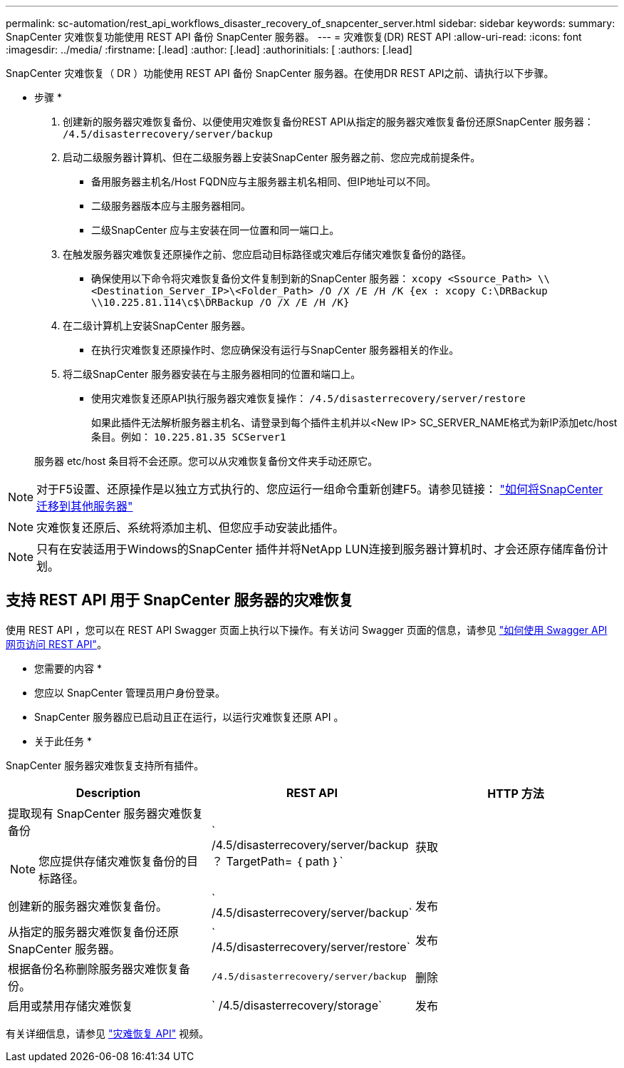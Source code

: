 ---
permalink: sc-automation/rest_api_workflows_disaster_recovery_of_snapcenter_server.html 
sidebar: sidebar 
keywords:  
summary: SnapCenter 灾难恢复功能使用 REST API 备份 SnapCenter 服务器。 
---
= 灾难恢复(DR) REST API
:allow-uri-read: 
:icons: font
:imagesdir: ../media/
:firstname: [.lead]
:author: [.lead]
:authorinitials: [
:authors: [.lead]


SnapCenter 灾难恢复（ DR ）功能使用 REST API 备份 SnapCenter 服务器。在使用DR REST API之前、请执行以下步骤。

* 步骤 *

. 创建新的服务器灾难恢复备份、以便使用灾难恢复备份REST API从指定的服务器灾难恢复备份还原SnapCenter 服务器： `/4.5/disasterrecovery/server/backup`
. 启动二级服务器计算机、但在二级服务器上安装SnapCenter 服务器之前、您应完成前提条件。
+
** 备用服务器主机名/Host FQDN应与主服务器主机名相同、但IP地址可以不同。
** 二级服务器版本应与主服务器相同。
** 二级SnapCenter 应与主安装在同一位置和同一端口上。


. 在触发服务器灾难恢复还原操作之前、您应启动目标路径或灾难后存储灾难恢复备份的路径。
+
** 确保使用以下命令将灾难恢复备份文件复制到新的SnapCenter 服务器：
`xcopy <Ssource_Path> \\<Destination_Server_IP>\<Folder_Path> /O /X /E /H /K {ex : xcopy C:\DRBackup \\10.225.81.114\c$\DRBackup /O /X /E /H /K}`


. 在二级计算机上安装SnapCenter 服务器。
+
** 在执行灾难恢复还原操作时、您应确保没有运行与SnapCenter 服务器相关的作业。


. 将二级SnapCenter 服务器安装在与主服务器相同的位置和端口上。
+
** 使用灾难恢复还原API执行服务器灾难恢复操作：  `/4.5/disasterrecovery/server/restore`
+
如果此插件无法解析服务器主机名、请登录到每个插件主机并以<New IP> SC_SERVER_NAME格式为新IP添加etc/host条目。例如： `10.225.81.35 SCServer1`

+
服务器 etc/host 条目将不会还原。您可以从灾难恢复备份文件夹手动还原它。






NOTE: 对于F5设置、还原操作是以独立方式执行的、您应运行一组命令重新创建F5。请参见链接： https://kb.netapp.com/Advice_and_Troubleshooting/Data_Protection_and_Security/SnapCenter/How_to_Migrate_SnapCenter_migrate_to_another_Server["如何将SnapCenter 迁移到其他服务器"^]


NOTE: 灾难恢复还原后、系统将添加主机、但您应手动安装此插件。


NOTE: 只有在安装适用于Windows的SnapCenter 插件并将NetApp LUN连接到服务器计算机时、才会还原存储库备份计划。



== 支持 REST API 用于 SnapCenter 服务器的灾难恢复

使用 REST API ，您可以在 REST API Swagger 页面上执行以下操作。有关访问 Swagger 页面的信息，请参见 link:https://docs.netapp.com/us-en/snapcenter/sc-automation/task_how%20to_access_rest_apis_using_the_swagger_api_web_page.html["如何使用 Swagger API 网页访问 REST API"]。

* 您需要的内容 *

* 您应以 SnapCenter 管理员用户身份登录。
* SnapCenter 服务器应已启动且正在运行，以运行灾难恢复还原 API 。


* 关于此任务 *

SnapCenter 服务器灾难恢复支持所有插件。

|===
| Description | REST API | HTTP 方法 


 a| 
提取现有 SnapCenter 服务器灾难恢复备份


NOTE: 您应提供存储灾难恢复备份的目标路径。
 a| 
` /4.5/disasterrecovery/server/backup ？ TargetPath= ｛ path ｝`
 a| 
获取



 a| 
创建新的服务器灾难恢复备份。
 a| 
` /4.5/disasterrecovery/server/backup`
 a| 
发布



 a| 
从指定的服务器灾难恢复备份还原 SnapCenter 服务器。
 a| 
` /4.5/disasterrecovery/server/restore`
 a| 
发布



 a| 
根据备份名称删除服务器灾难恢复备份。
 a| 
`` /4.5/disasterrecovery/server/backup``
 a| 
删除



 a| 
启用或禁用存储灾难恢复
 a| 
` /4.5/disasterrecovery/storage`
 a| 
发布

|===
有关详细信息，请参见 https://www.youtube.com/watch?v=Nbr_wm9Cnd4&list=PLdXI3bZJEw7nofM6lN44eOe4aOSoryckg["灾难恢复 API"^] 视频。
